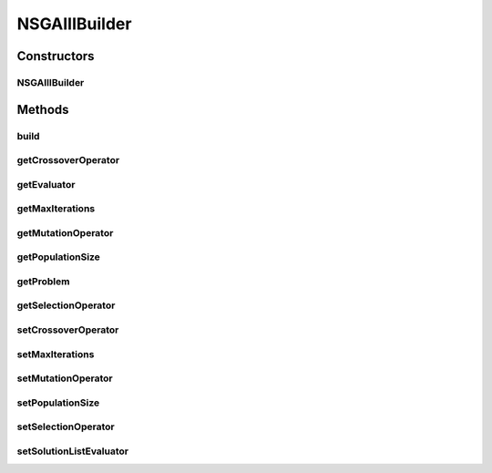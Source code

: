 .. java:import:: org.uma.jmetal.operator CrossoverOperator

.. java:import:: org.uma.jmetal.operator MutationOperator

.. java:import:: org.uma.jmetal.operator SelectionOperator

.. java:import:: org.uma.jmetal.problem Problem

.. java:import:: org.uma.jmetal.solution Solution

.. java:import:: org.uma.jmetal.util AlgorithmBuilder

.. java:import:: org.uma.jmetal.util.evaluator SolutionListEvaluator

.. java:import:: org.uma.jmetal.util.evaluator.impl SequentialSolutionListEvaluator

.. java:import:: java.util List

NSGAIIIBuilder
==============

.. java:package:: org.uma.jmetal.algorithm.multiobjective.nsgaiii
   :noindex:

.. java:type:: public class NSGAIIIBuilder<S extends Solution<?>> implements AlgorithmBuilder<NSGAIII<S>>

   Builder class

Constructors
------------
NSGAIIIBuilder
^^^^^^^^^^^^^^

.. java:constructor:: public NSGAIIIBuilder(Problem<S> problem)
   :outertype: NSGAIIIBuilder

   Builder constructor

Methods
-------
build
^^^^^

.. java:method:: public NSGAIII<S> build()
   :outertype: NSGAIIIBuilder

getCrossoverOperator
^^^^^^^^^^^^^^^^^^^^

.. java:method:: public CrossoverOperator<S> getCrossoverOperator()
   :outertype: NSGAIIIBuilder

getEvaluator
^^^^^^^^^^^^

.. java:method:: public SolutionListEvaluator<S> getEvaluator()
   :outertype: NSGAIIIBuilder

getMaxIterations
^^^^^^^^^^^^^^^^

.. java:method:: public int getMaxIterations()
   :outertype: NSGAIIIBuilder

getMutationOperator
^^^^^^^^^^^^^^^^^^^

.. java:method:: public MutationOperator<S> getMutationOperator()
   :outertype: NSGAIIIBuilder

getPopulationSize
^^^^^^^^^^^^^^^^^

.. java:method:: public int getPopulationSize()
   :outertype: NSGAIIIBuilder

getProblem
^^^^^^^^^^

.. java:method:: public Problem<S> getProblem()
   :outertype: NSGAIIIBuilder

getSelectionOperator
^^^^^^^^^^^^^^^^^^^^

.. java:method:: public SelectionOperator<List<S>, S> getSelectionOperator()
   :outertype: NSGAIIIBuilder

setCrossoverOperator
^^^^^^^^^^^^^^^^^^^^

.. java:method:: public NSGAIIIBuilder<S> setCrossoverOperator(CrossoverOperator<S> crossoverOperator)
   :outertype: NSGAIIIBuilder

setMaxIterations
^^^^^^^^^^^^^^^^

.. java:method:: public NSGAIIIBuilder<S> setMaxIterations(int maxIterations)
   :outertype: NSGAIIIBuilder

setMutationOperator
^^^^^^^^^^^^^^^^^^^

.. java:method:: public NSGAIIIBuilder<S> setMutationOperator(MutationOperator<S> mutationOperator)
   :outertype: NSGAIIIBuilder

setPopulationSize
^^^^^^^^^^^^^^^^^

.. java:method:: public NSGAIIIBuilder<S> setPopulationSize(int populationSize)
   :outertype: NSGAIIIBuilder

setSelectionOperator
^^^^^^^^^^^^^^^^^^^^

.. java:method:: public NSGAIIIBuilder<S> setSelectionOperator(SelectionOperator<List<S>, S> selectionOperator)
   :outertype: NSGAIIIBuilder

setSolutionListEvaluator
^^^^^^^^^^^^^^^^^^^^^^^^

.. java:method:: public NSGAIIIBuilder<S> setSolutionListEvaluator(SolutionListEvaluator<S> evaluator)
   :outertype: NSGAIIIBuilder

